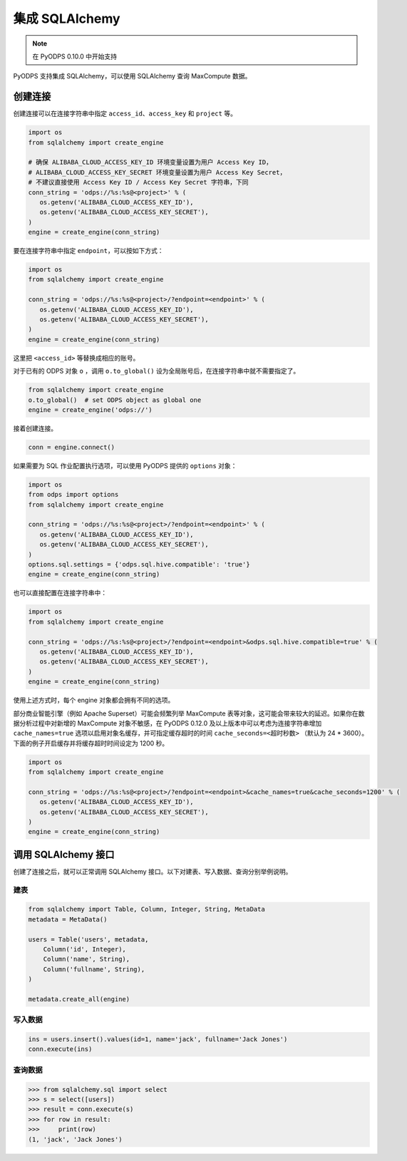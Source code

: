 .. _sqlalchemy_odps:

集成 SQLAlchemy
=================

.. Note:: 在 PyODPS 0.10.0 中开始支持

PyODPS 支持集成 SQLAlchemy，可以使用 SQLAlchemy 查询 MaxCompute 数据。

创建连接
-----------

创建连接可以在连接字符串中指定 ``access_id``、``access_key`` 和 ``project`` 等。

.. code-block:: python

    import os
    from sqlalchemy import create_engine

    # 确保 ALIBABA_CLOUD_ACCESS_KEY_ID 环境变量设置为用户 Access Key ID，
    # ALIBABA_CLOUD_ACCESS_KEY_SECRET 环境变量设置为用户 Access Key Secret，
    # 不建议直接使用 Access Key ID / Access Key Secret 字符串，下同
    conn_string = 'odps://%s:%s@<project>' % (
       os.getenv('ALIBABA_CLOUD_ACCESS_KEY_ID'),
       os.getenv('ALIBABA_CLOUD_ACCESS_KEY_SECRET'),
    )
    engine = create_engine(conn_string)

要在连接字符串中指定 ``endpoint``，可以按如下方式：

.. code-block:: python

    import os
    from sqlalchemy import create_engine

    conn_string = 'odps://%s:%s@<project>/?endpoint=<endpoint>' % (
       os.getenv('ALIBABA_CLOUD_ACCESS_KEY_ID'),
       os.getenv('ALIBABA_CLOUD_ACCESS_KEY_SECRET'),
    )
    engine = create_engine(conn_string)

这里把 ``<access_id>`` 等替换成相应的账号。

对于已有的 ODPS 对象 ``o`` ，调用 ``o.to_global()`` 设为全局账号后，在连接字符串中就不需要指定了。

.. code-block:: python

    from sqlalchemy import create_engine
    o.to_global()  # set ODPS object as global one
    engine = create_engine('odps://')

接着创建连接。

.. code-block:: python

   conn = engine.connect()

如果需要为 SQL 作业配置执行选项，可以使用 PyODPS 提供的 ``options`` 对象：

.. code-block:: python

    import os
    from odps import options
    from sqlalchemy import create_engine

    conn_string = 'odps://%s:%s@<project>/?endpoint=<endpoint>' % (
       os.getenv('ALIBABA_CLOUD_ACCESS_KEY_ID'),
       os.getenv('ALIBABA_CLOUD_ACCESS_KEY_SECRET'),
    )
    options.sql.settings = {'odps.sql.hive.compatible': 'true'}
    engine = create_engine(conn_string)

也可以直接配置在连接字符串中：

.. code-block:: python

    import os
    from sqlalchemy import create_engine

    conn_string = 'odps://%s:%s@<project>/?endpoint=<endpoint>&odps.sql.hive.compatible=true' % (
       os.getenv('ALIBABA_CLOUD_ACCESS_KEY_ID'),
       os.getenv('ALIBABA_CLOUD_ACCESS_KEY_SECRET'),
    )
    engine = create_engine(conn_string)

使用上述方式时，每个 engine 对象都会拥有不同的选项。

部分商业智能引擎（例如 Apache Superset）可能会频繁列举 MaxCompute 表等对象，这可能会带来较大的延迟。\
如果你在数据分析过程中对新增的 MaxCompute 对象不敏感，在 PyODPS 0.12.0 及以上版本中可以考虑为连接字符串\
增加 ``cache_names=true`` 选项以启用对象名缓存，并可指定缓存超时的时间 ``cache_seconds=<超时秒数>``
（默认为 24 * 3600）。下面的例子开启缓存并将缓存超时时间设定为 1200 秒。

.. code-block:: python

    import os
    from sqlalchemy import create_engine

    conn_string = 'odps://%s:%s@<project>/?endpoint=<endpoint>&cache_names=true&cache_seconds=1200' % (
       os.getenv('ALIBABA_CLOUD_ACCESS_KEY_ID'),
       os.getenv('ALIBABA_CLOUD_ACCESS_KEY_SECRET'),
    )
    engine = create_engine(conn_string)

调用 SQLAlchemy 接口
----------------------

创建了连接之后，就可以正常调用 SQLAlchemy 接口。以下对建表、写入数据、查询分别举例说明。

建表
~~~~~~~

.. code-block:: python

   from sqlalchemy import Table, Column, Integer, String, MetaData
   metadata = MetaData()

   users = Table('users', metadata,
       Column('id', Integer),
       Column('name', String),
       Column('fullname', String),
   )

   metadata.create_all(engine)


写入数据
~~~~~~~~~

.. code-block:: python

   ins = users.insert().values(id=1, name='jack', fullname='Jack Jones')
   conn.execute(ins)


查询数据
~~~~~~~~~

.. code-block:: python

   >>> from sqlalchemy.sql import select
   >>> s = select([users])
   >>> result = conn.execute(s)
   >>> for row in result:
   >>>     print(row)
   (1, 'jack', 'Jack Jones')
